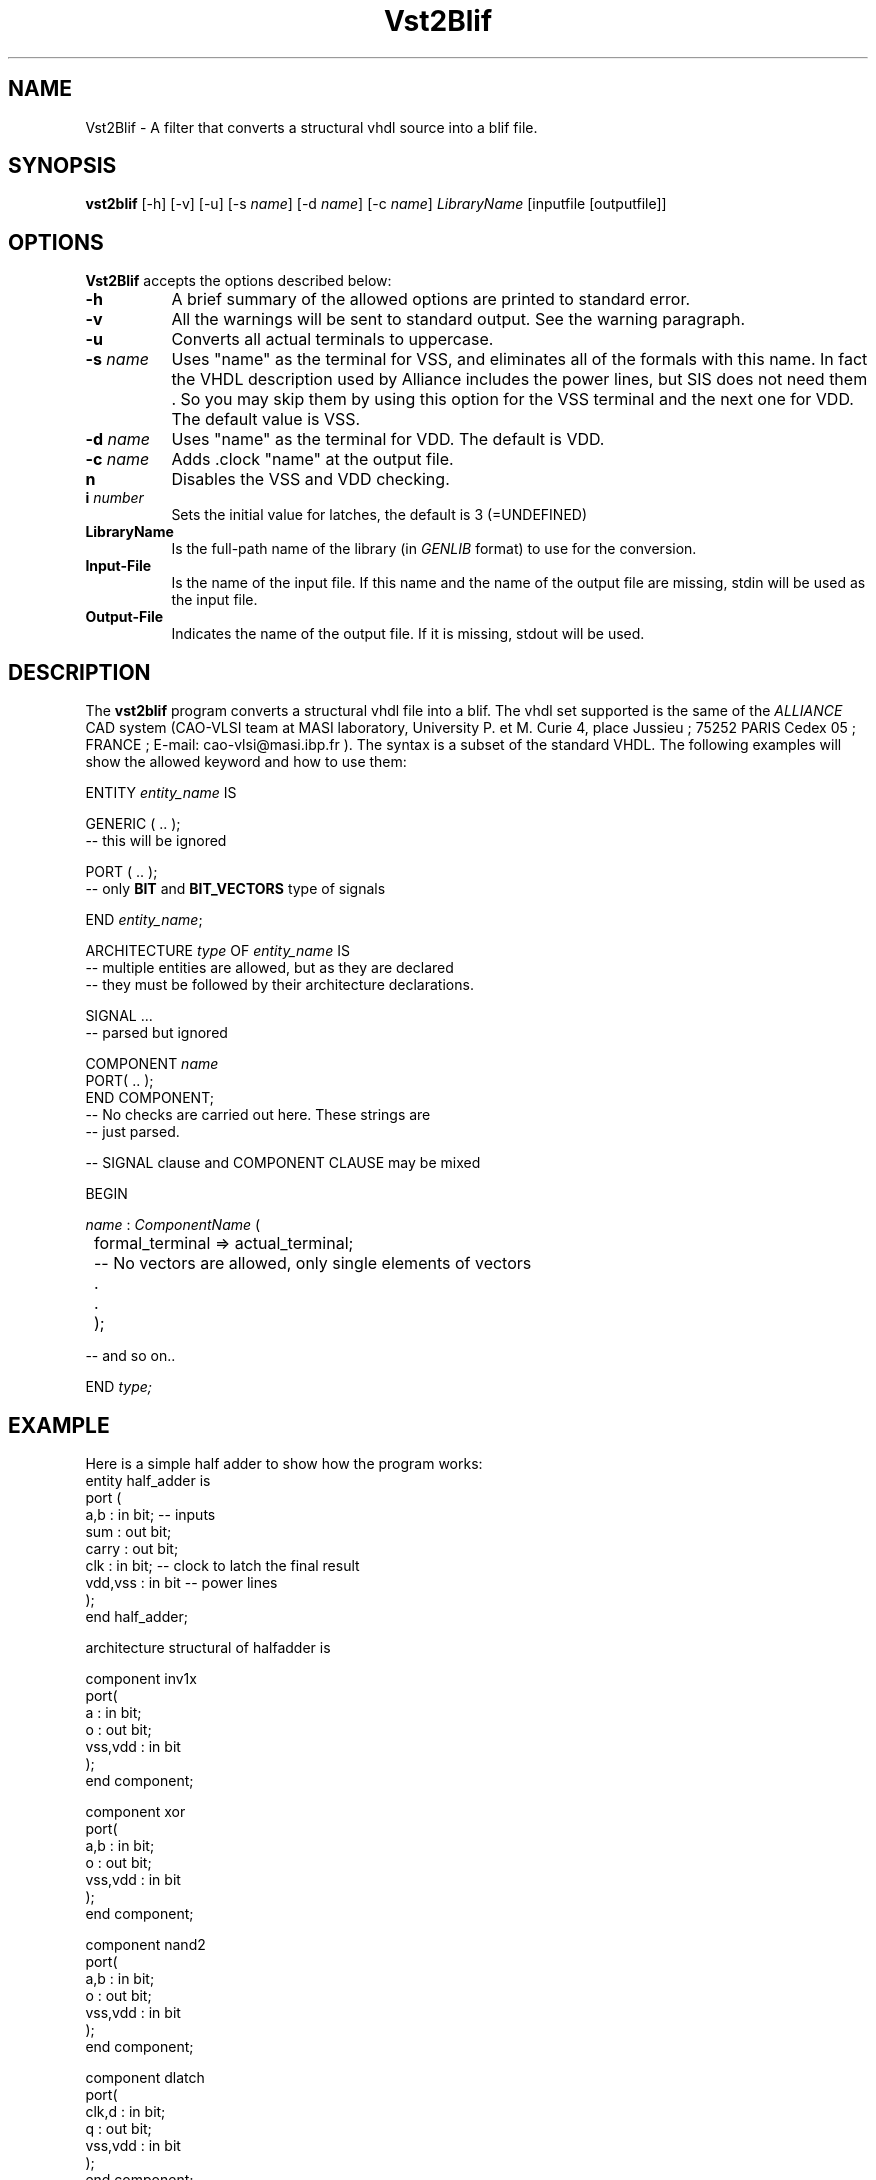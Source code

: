 .TH Vst2Blif 1 "April 5 1994" "Release 1.0"
.SH NAME
Vst2Blif - A filter that converts a structural vhdl source into a blif file.
.SH SYNOPSIS
.ta 8n
\fBvst2blif\fP [-h] [-v] [-u] [-s \fIname\fP] [-d \fIname\fP] [-c \fIname\fP]
\fILibraryName\fP  [inputfile [outputfile]]
.SH OPTIONS
.PP
\fBVst2Blif\fP accepts the options described below:
.TP 8
.B \-h
A brief summary of the allowed options are printed to standard error.
.TP 8
.B \-v 
All the warnings will be sent to standard output. See the warning paragraph.
.TP 8
.B \-u
Converts all actual terminals to uppercase.
.TP 8
.B \-s \fIname\fP
Uses "name" as the terminal for VSS, and eliminates all of the formals with
this name. 
In fact the VHDL description used by Alliance includes the power lines,
but SIS does not need them . So you may skip them by
using this option for the VSS terminal and the next one for VDD.
The default value is VSS.
.TP 8
.B \-d \fIname\fP
Uses "name" as the terminal for VDD. The default is VDD.
.TP 8
.B \-c \fIname\fP
Adds .clock "name" at the output file.
.TP 8
.B\-n 
Disables the VSS and VDD checking.
.TP 8
.B\-i \fInumber\fP
Sets the initial value for latches, the default is 3 (=UNDEFINED)
.TP 8
.B LibraryName
Is the full-path name of the library (in \fIGENLIB\fP format) to use for
the conversion.
.TP 8
.B Input-File
Is the name of the input file. If this name and the name of the
output file  are missing,  stdin will be used as the input file.
.TP 8
.B Output-File
Indicates the name of the output file. If it is missing, stdout will be used.

.SH DESCRIPTION
The \fBvst2blif\fP program converts a structural vhdl file into a blif. 
The vhdl set supported is the same of the \fIALLIANCE\fP CAD system 
(CAO-VLSI team at MASI laboratory, University P. et M. Curie 4, place 
Jussieu ; 75252 PARIS Cedex 05 ; FRANCE ; E-mail: cao-vlsi@masi.ibp.fr ).
The syntax is a subset of the standard VHDL. The following
examples will show the allowed keyword  and how to use them:

.PP
.nf
ENTITY \fIentity_name\fP IS

GENERIC ( .. );
-- this will be ignored

PORT ( .. );
-- only \fBBIT\fP and \fBBIT_VECTORS\fP type of signals

END \fIentity_name\fP;


ARCHITECTURE \fItype\fP OF \fIentity_name\fP IS
-- multiple entities are allowed, but as they are declared
-- they must be followed by their architecture declarations.

SIGNAL ...
-- parsed but ignored

COMPONENT \fIname\fP
PORT( .. );
END COMPONENT;
-- No checks are carried out here. These strings are
-- just parsed.

-- SIGNAL clause and COMPONENT CLAUSE may be mixed

BEGIN

  \fIname\fP : \fIComponentName\fP (
  	formal_terminal => actual_terminal;
	-- No vectors are allowed, only single elements of vectors
	.
	.
	);

-- and so on..

END \fItype\t;
.fi

.SH EXAMPLE
Here is a simple half adder to show how the program works:
.nf
entity half_adder is
port (
  a,b     : in bit;  -- inputs
  sum     : out bit;
  carry   : out bit;
  clk     : in  bit; -- clock to latch the final result
  vdd,vss : in bit   -- power lines
  );
end half_adder;


architecture structural of halfadder is

component inv1x
port(
  a       : in bit; 
  o       : out bit;
  vss,vdd : in bit
  );
end component;

component xor
port(
  a,b     : in bit;
  o       : out bit;
  vss,vdd : in bit
  );
end component;

component nand2
port(
  a,b     : in bit;
  o       : out bit;
  vss,vdd : in bit
  );
end component;

component dlatch
port(
  clk,d   : in bit;
  q       : out bit;
  vss,vdd : in bit
  );
end component;
	
signal carrytmp, sumtmp, carry_ : bit;
-- Note that the program will work perfectly even 
-- without this declaration: SIS does not need the
-- declaration of the internal signals.

begin

 -- CARRY = a*b 
 inst1 : nand2
 port map ( a => a, b => b, o  => carry_, vss => vss, vdd => vdd );
 inst2 : inv1x
 port map ( a => carry_, o => carrytmp, vss => vss, vdd => vdd);

 -- SUM = A xor B
 inst9 : xor
 port map ( a => a, b => b, o => sumtmp, vss => vss, vdd => vdd );

 -- let's save the result  in a latch
 instA : dlatch
 port map ( d => sumtmp, q => sum, clock => clk,
            vss => vss, vdd => vdd );
 instB : dlatch
 port map ( d => carrytmp, q => carry, clock => clk, 
            vss => vss, vdd => vdd ); 

end structural;
.fi
.PP
This file will be converted using a command like this

cat half.vst | vst2blif -c clk -v full_lib2.genlib > half.blif

or, the equivalent one :

vst2blif -c clk -v full_lib2.genlib half.vst half.blif

Then the resul file will be:
.PP
.nf
 # File created by vst2blif ver 1.0
 .model half_adder

 .inputs a b 
 .outputs sum carry 
 .clock clk 

 .gate nand2 a=a b=b O=carry_ 
 .gate inv1x a=carry_ O=carrytmp 
 .gate xor a=a b=b O=sumtmp 
 .mlatch dlatch D=sumtmp Q=sum clk 3
 .mlatch dlatch D=carrytmp Q=carry clk 3

 .end

.fi
.PP
The library used is the lib2.genlib and the lib2_latch.genlib merged 
toghether (into the fil efull_lib2.genlib). In 
fact the program takes as input only one library-file.
.PP
.SH WARNINGS
As you may see the VHDL source has a lot of words (keywords) that this
program can skip. Just consider the clause
.PP
\fBCOMPONENT\fP name 
\fBPORT\fB ( formal1 : type; ... formal : type );
.PP
and consider the part with the PORT declaration. The tokenizer gives 2 tokens
to the program : PORT and '(' , the first is necessary, but not the '('.
Since we know that we are looking at a PORT CLAUSE,
 we expect a list of definitions of
formal terminals. If the '(' is missing you will get a warning (it is a VHDL
syntax error ) but this will not create any problem to the filter.   
This situation is true in other cases where there are more 'tokens' 
than the ones that will be stricly necessary.
The program prints these warnings to the stderr if the option -v is given.


.SH SEE ALSO
"The VHDL CookBook" By Peter J.Ashenden  
                    chapter 3:  "VHDL Describes Structure"


.SH BUGS
Please reports any bugs to blaurea1@deis06.cineca.it

